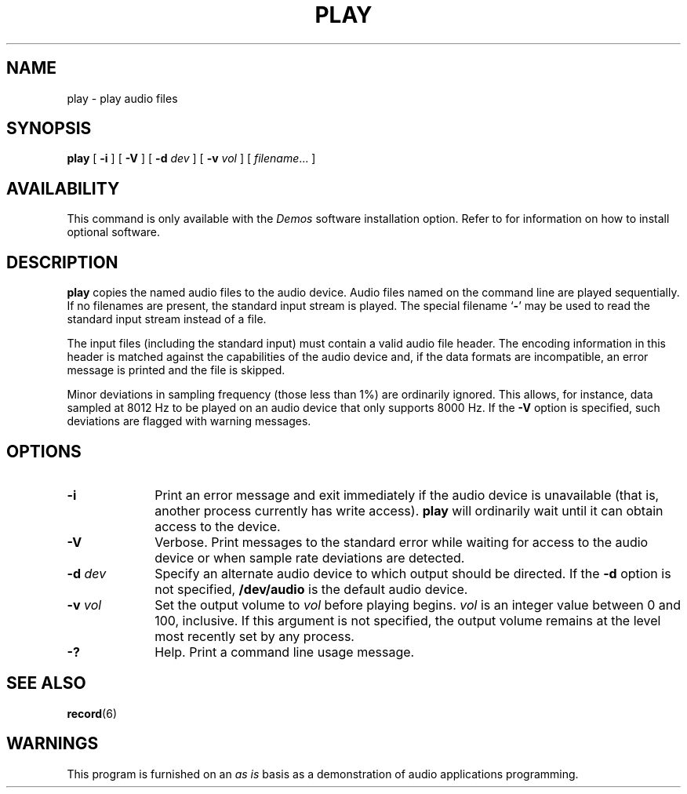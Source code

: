 .\" @(#)play.6 1.1 92/07/30 SMI;
.TH PLAY 6 "10 January 1990"
.SH NAME
play \- play audio files
.SH SYNOPSIS
.B play 
[
.B \-i
] [
.B \-V
] [
.BI \-d " dev"
] [
.BI \-v " vol"
] [
.IR filename \|.\|.\|.
]
.SH AVAILABILITY
.LP
This command is only available with the
.I Demos
software installation option.
Refer to
.TX INSTALL
for information on how to install optional software.
.SH DESCRIPTION
.IX "play" "" "\fLplay\fP \(em play audio files" ""
.IX "audio" "play audio files" "audio" "play audio files \(em \fLplay\fP"
.LP
.B play
copies the named audio files to the audio device.
Audio files named on the command line are played sequentially.
If no filenames are present, the
standard input stream is played.
The special filename
.RB ` \- '
may be used to read the
standard input stream instead of a file.
.LP
The input files (including the standard input)
must contain a valid audio file header.
The encoding
information in this header is matched against the capabilities of the
audio device and, if the data formats are incompatible, an error message
is printed and the file is skipped.
.LP
Minor deviations in sampling frequency (those less than 1%) are ordinarily
ignored.
This allows, for instance, data sampled at 8012 Hz to be played
on an audio device that only supports 8000 Hz.
If the
.B \-V
option is specified, such deviations are flagged with warning messages.
.SH OPTIONS
.TP 10
.B \-i
Print an error message and exit immediately if the audio device
is unavailable (that is, another process currently has write access).
.B play
will ordinarily wait until it can obtain access to the device.
.TP
.B \-V
Verbose.
Print messages to the standard error
while waiting for access to the audio device or when sample rate
deviations are detected.
.TP
.BI \-d " dev"
Specify an alternate audio device to which output should be directed.
If the
.B \-d
option is not specified,
.B /dev/audio
is the default audio device.
.TP
.BI \-v " vol"
Set the output volume to
.I vol
before playing begins.
.I vol
is an integer value between 0 and 100, inclusive.
If this argument is not specified, the output volume remains at the
level most recently set by any process.
.TP
.B \-?
Help.
Print a command line usage message.
.SH "SEE ALSO"
.BR record (6)
.SH WARNINGS
.LP
This program is furnished on an 
.I as is
basis as a demonstration
of audio applications programming.
